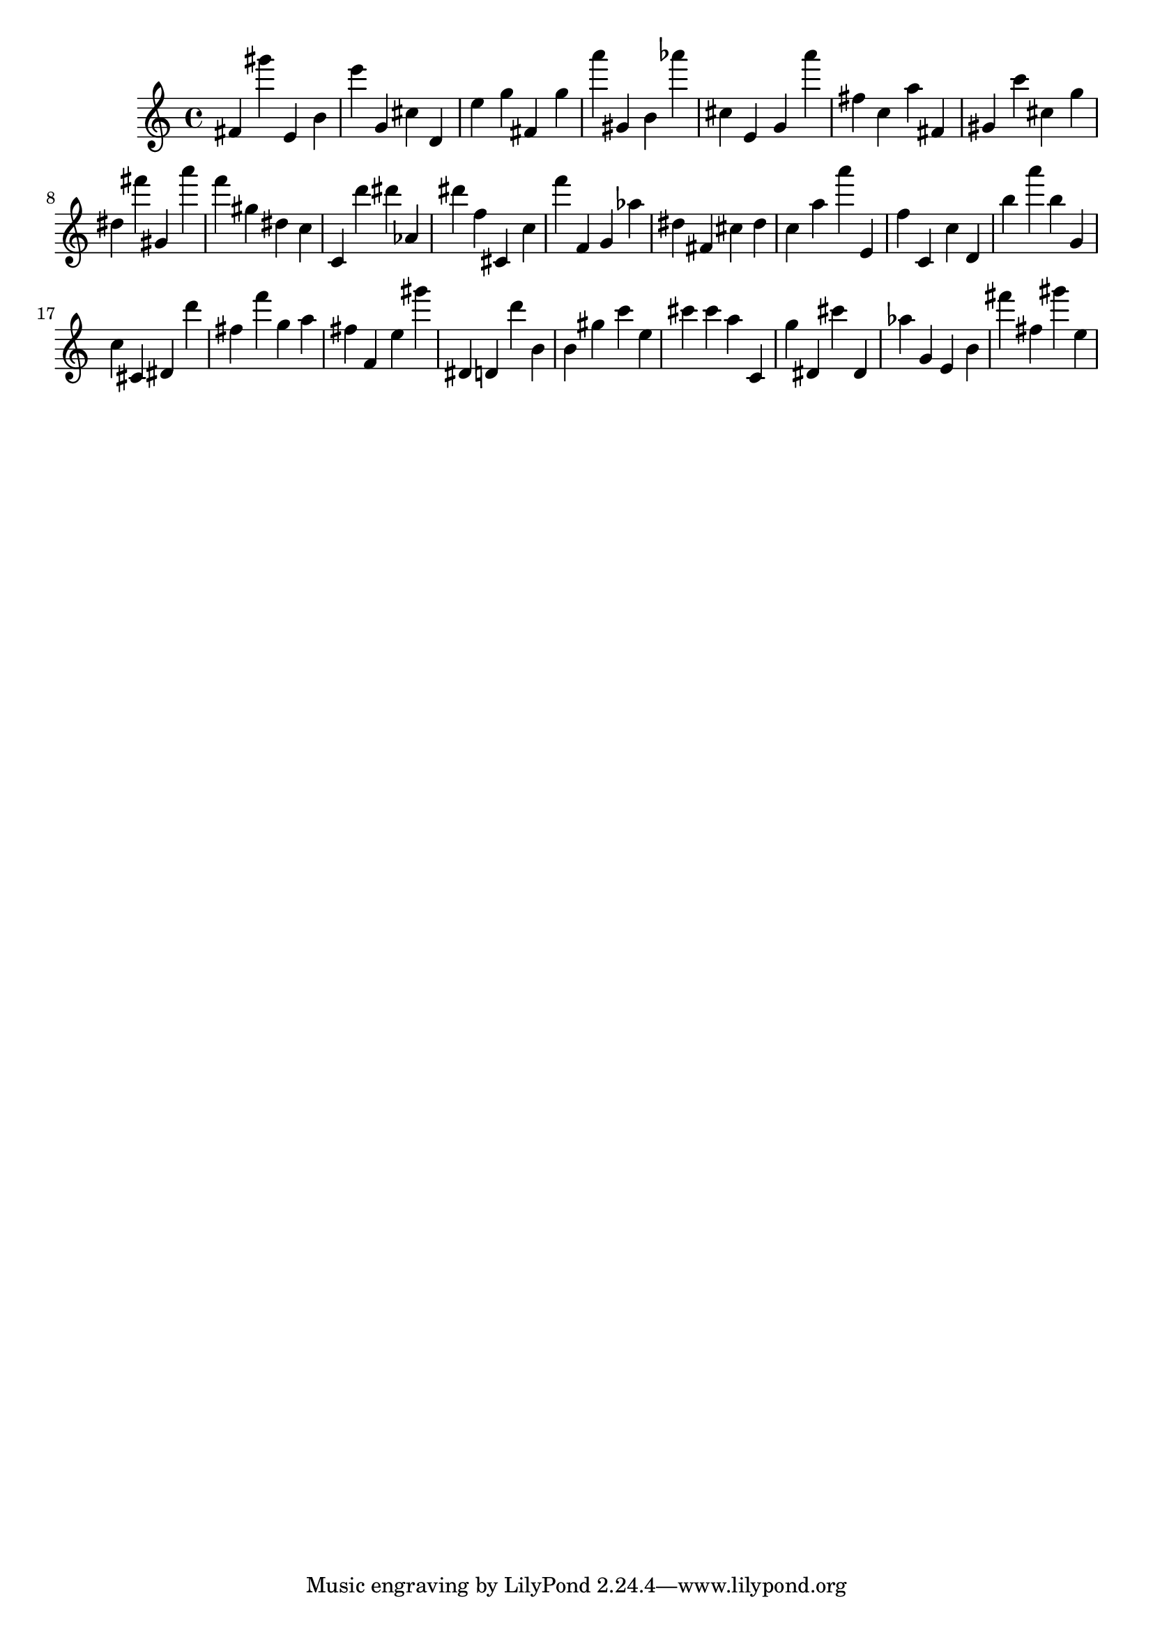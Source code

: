 \version "2.18.2"

\score {

{

\clef treble
fis' gis''' e' b' e''' g' cis'' d' e'' g'' fis' g'' a''' gis' b' as''' cis'' e' g' a''' fis'' c'' a'' fis' gis' c''' cis'' g'' dis'' fis''' gis' a''' f''' gis'' dis'' c'' c' d''' dis''' as' dis''' f'' cis' c'' f''' f' g' as'' dis'' fis' cis'' dis'' c'' a'' a''' e' f'' c' c'' d' b'' a''' b'' g' c'' cis' dis' d''' fis'' f''' g'' a'' fis'' f' e'' gis''' dis' d' d''' b' b' gis'' c''' e'' cis''' cis''' a'' c' g'' dis' cis''' dis' as'' g' e' b' fis''' fis'' gis''' e'' 
}

 \midi { }
 \layout { }
}